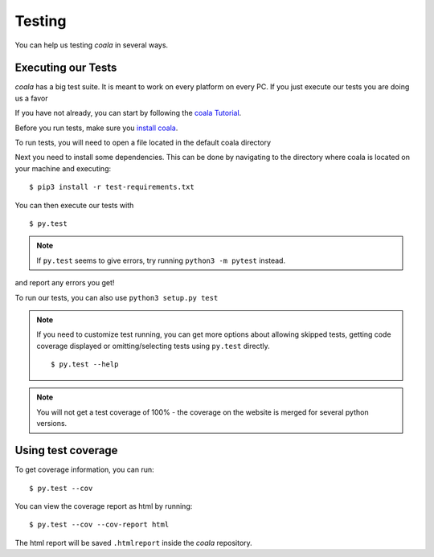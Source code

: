 Testing
=======

You can help us testing *coala* in several ways.

Executing our Tests
-------------------

*coala* has a big test suite. It is meant to work on every platform on
every PC. If you just execute our tests you are doing us a favor

If you have not already, you can start by following
the `coala Tutorial <Users/Tutorials/Tutorial.html>`_.

Before you run tests, make sure you
`install coala
<Users/Install.html/>`_.

To run tests, you will need to open a file located in the default
coala directory

Next you need to install some dependencies. This can be
done by navigating to the directory where coala is located
on your machine and executing:

::

    $ pip3 install -r test-requirements.txt

You can then execute our tests with

::

    $ py.test

.. note::
    If ``py.test`` seems to give errors, try running ``python3 -m pytest``
    instead.

and report any errors you get!

To run our tests, you can also use ``python3 setup.py test``

.. note::

    If you need to customize test running, you can get more options
    about allowing skipped tests, getting code coverage displayed
    or omitting/selecting tests using ``py.test`` directly.

    ::

        $ py.test --help

.. note::

    You will not get a test coverage of 100% - the coverage on the
    website is merged for several python versions.

Using test coverage
-------------------

To get coverage information, you can run:

::

    $ py.test --cov

You can view the coverage report as html by running:

::

    $ py.test --cov --cov-report html

The html report will be saved ``.htmlreport`` inside the *coala* repository.
